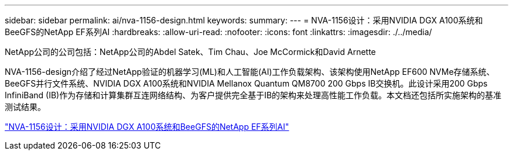 ---
sidebar: sidebar 
permalink: ai/nva-1156-design.html 
keywords:  
summary:  
---
= NVA-1156设计：采用NVIDIA DGX A100系统和BeeGFS的NetApp EF系列AI
:hardbreaks:
:allow-uri-read: 
:nofooter: 
:icons: font
:linkattrs: 
:imagesdir: ./../media/


NetApp公司的公司包括：NetApp公司的Abdel Satek、Tim Chau、Joe McCormick和David Arnette

[role="lead"]
NVA-1156-design介绍了经过NetApp验证的机器学习(ML)和人工智能(AI)工作负载架构、该架构使用NetApp EF600 NVMe存储系统、BeeGFS并行文件系统、NVIDIA DGX A100系统和NVIDIA Mellanox Quantum QM8700 200 Gbps IB交换机。此设计采用200 Gbps InfiniBand (IB)作为存储和计算集群互连网络结构、为客户提供完全基于IB的架构来处理高性能工作负载。本文档还包括所实施架构的基准测试结果。

link:https://www.netapp.com/pdf.html?item=/media/25445-nva-1156-design.pdf["NVA-1156设计：采用NVIDIA DGX A100系统和BeeGFS的NetApp EF系列AI"^]
